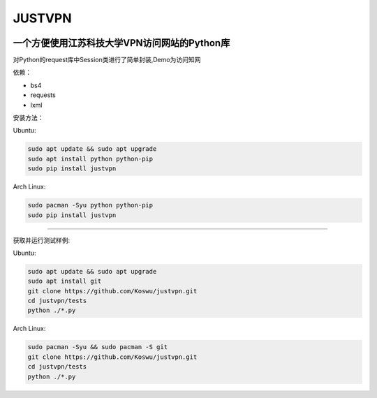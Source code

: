 JUSTVPN
=======

.. image:: https://img.shields.io/pypi/v/justvpn.svg
    :target: https://pypi.org/project/justvpn/
.. image:: https://img.shields.io/pypi/l/justvpn.svg
    :target: https://pypi.org/project/justvpn/
.. image:: https://img.shields.io/pypi/pyversions/justvpn.svg
    :target: https://pypi.org/project/justvpn/


一个方便使用江苏科技大学VPN访问网站的Python库
--------------------------------------

对Python的request库中Session类进行了简单封装,Demo为访问知网

依赖：

-  bs4
-  requests
-  lxml

安装方法：

Ubuntu:

.. code:: console

       sudo apt update && sudo apt upgrade
       sudo apt install python python-pip
       sudo pip install justvpn

Arch Linux:

.. code:: console


       sudo pacman -Syu python python-pip
       sudo pip install justvpn

--------------

获取并运行测试样例:

Ubuntu:

.. code:: console


       sudo apt update && sudo apt upgrade
       sudo apt install git
       git clone https://github.com/Koswu/justvpn.git
       cd justvpn/tests
       python ./*.py

Arch Linux:

.. code:: console


       sudo pacman -Syu && sudo pacman -S git
       git clone https://github.com/Koswu/justvpn.git
       cd justvpn/tests
       python ./*.py
